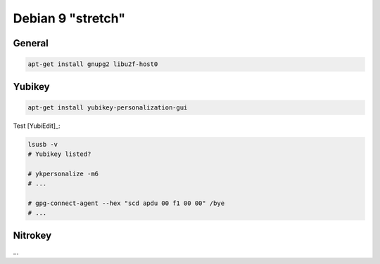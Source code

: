 .. _install-debian:

Debian 9 "stretch"
==================

General
-------

.. code:: bash

   apt-get install gnupg2 libu2f-host0

Yubikey
-------

.. code:: bash

   apt-get install yubikey-personalization-gui

Test [YubiEdit]_:

.. code:: bash

   lsusb -v
   # Yubikey listed?

   # ykpersonalize -m6
   # ...

   # gpg-connect-agent --hex "scd apdu 00 f1 00 00" /bye
   # ...

Nitrokey
--------

...
